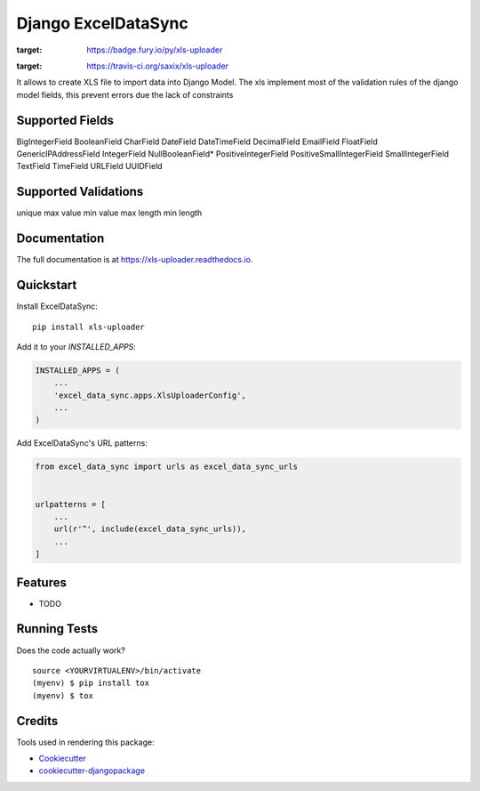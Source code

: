 =====================
Django ExcelDataSync
=====================

.. image:: https://badge.fury.io/py/xls-uploader.png
:target: https://badge.fury.io/py/xls-uploader

.. image:: https://travis-ci.org/saxix/xls-uploader.png?branch=master
:target: https://travis-ci.org/saxix/xls-uploader



It allows to create XLS file to import data into Django Model.
The xls implement most of the validation rules of the django model fields, this
prevent errors due the lack of constraints


Supported Fields
----------------
BigIntegerField
BooleanField
CharField
DateField
DateTimeField
DecimalField
EmailField
FloatField
GenericIPAddressField
IntegerField
NullBooleanField*
PositiveIntegerField
PositiveSmallIntegerField
SmallIntegerField
TextField
TimeField
URLField
UUIDField

Supported Validations
---------------------
unique
max value
min value
max length
min length


Documentation
-------------

The full documentation is at https://xls-uploader.readthedocs.io.

Quickstart
----------

Install ExcelDataSync::

    pip install xls-uploader

Add it to your `INSTALLED_APPS`:

.. code-block:: python

    INSTALLED_APPS = (
        ...
        'excel_data_sync.apps.XlsUploaderConfig',
        ...
    )

Add ExcelDataSync's URL patterns:

.. code-block:: python

    from excel_data_sync import urls as excel_data_sync_urls


    urlpatterns = [
        ...
        url(r'^', include(excel_data_sync_urls)),
        ...
    ]

Features
--------

* TODO

Running Tests
-------------

Does the code actually work?

::

    source <YOURVIRTUALENV>/bin/activate
    (myenv) $ pip install tox
    (myenv) $ tox

Credits
-------

Tools used in rendering this package:

*  Cookiecutter_
*  `cookiecutter-djangopackage`_

.. _Cookiecutter: https://github.com/audreyr/cookiecutter
.. _`cookiecutter-djangopackage`: https://github.com/pydanny/cookiecutter-djangopackage
